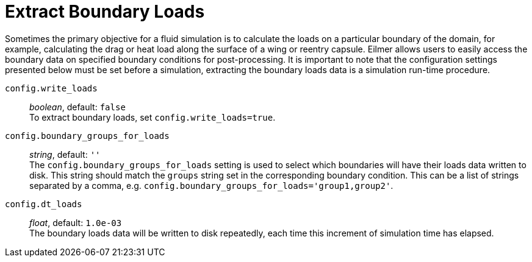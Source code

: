 = Extract Boundary Loads

Sometimes the primary objective for a fluid simulation is to calculate the loads on a particular boundary of the domain, for example, calculating
the drag or heat load along the surface of a wing or reentry capsule. Eilmer allows users to easily access the boundary data on specified boundary
conditions for post-processing. It is important to note that the configuration settings presented below must be set before a simulation, extracting
the boundary loads data is a simulation run-time procedure.

`config.write_loads` ::
  _boolean_, default: `false` +
  To extract boundary loads, set `config.write_loads=true`.

`config.boundary_groups_for_loads` ::
  _string_, default: `''` +
  The `config.boundary_groups_for_loads` setting is used to select which boundaries will have their loads data written to disk. This string should
  match the `groups` string set in the corresponding boundary condition. This can be a list of strings separated by a comma, e.g. `config.boundary_groups_for_loads='group1,group2'`.

`config.dt_loads` ::
  _float_, default: `1.0e-03` +
  The boundary loads data will be written to disk repeatedly, each time this increment of simulation time has elapsed.
